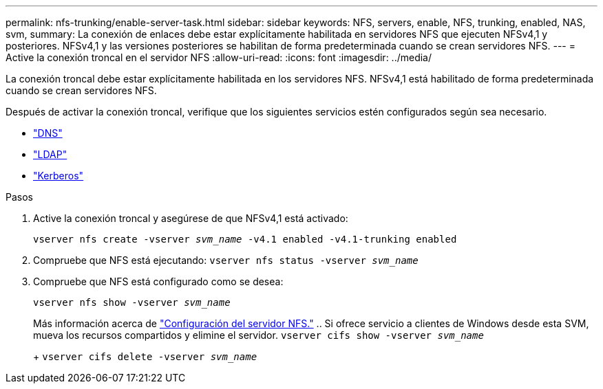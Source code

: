---
permalink: nfs-trunking/enable-server-task.html 
sidebar: sidebar 
keywords: NFS, servers, enable, NFS, trunking, enabled, NAS, svm, 
summary: La conexión de enlaces debe estar explícitamente habilitada en servidores NFS que ejecuten NFSv4,1 y posteriores. NFSv4,1 y las versiones posteriores se habilitan de forma predeterminada cuando se crean servidores NFS. 
---
= Active la conexión troncal en el servidor NFS
:allow-uri-read: 
:icons: font
:imagesdir: ../media/


[role="lead"]
La conexión troncal debe estar explícitamente habilitada en los servidores NFS. NFSv4,1 está habilitado de forma predeterminada cuando se crean servidores NFS.

Después de activar la conexión troncal, verifique que los siguientes servicios estén configurados según sea necesario.

* link:../nfs-config/configure-dns-host-name-resolution-task.html["DNS"]
* link:../nfs-config/using-ldap-concept.html["LDAP"]
* link:../nfs-config/kerberos-nfs-strong-security-concept.html["Kerberos"]


.Pasos
. Active la conexión troncal y asegúrese de que NFSv4,1 está activado:
+
`vserver nfs create -vserver _svm_name_ -v4.1 enabled -v4.1-trunking enabled`

. Compruebe que NFS está ejecutando:
`vserver nfs status -vserver _svm_name_`
. Compruebe que NFS está configurado como se desea:
+
`vserver nfs show -vserver _svm_name_`

+
Más información acerca de link:../nfs-config/create-server-task.html["Configuración del servidor NFS."]
.. Si ofrece servicio a clientes de Windows desde esta SVM, mueva los recursos compartidos y elimine el servidor.
`vserver cifs show -vserver _svm_name_`

+
+
`vserver cifs delete -vserver _svm_name_`



